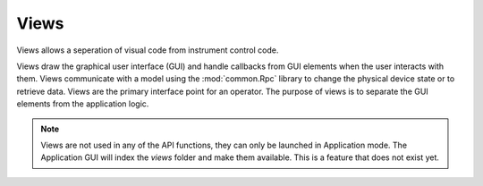 Views
=====

Views allows a seperation of visual code from instrument control code. 


Views draw the graphical user interface (GUI) and handle callbacks from GUI 
elements when the user interacts with them. Views communicate with a model 
using the :mod:`common.Rpc` library to change the physical device state or to 
retrieve data. Views are the primary interface point for an operator. The 
purpose of views is to separate the GUI elements from the application logic.

.. note::

	Views are not used in any of the API functions, they can only be launched in 
	Application mode. The Application GUI will index the `views` folder and 
	make them available. This is a feature that does not exist yet.
